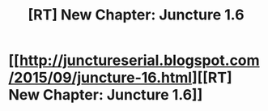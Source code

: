 #+TITLE: [RT] New Chapter: Juncture 1.6

* [[http://junctureserial.blogspot.com/2015/09/juncture-16.html][[RT] New Chapter: Juncture 1.6]]
:PROPERTIES:
:Author: AHatfulOfBomb
:Score: 9
:DateUnix: 1442497169.0
:DateShort: 2015-Sep-17
:END:

